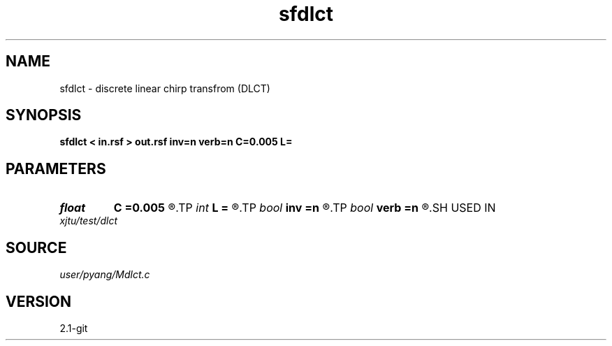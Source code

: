 .TH sfdlct 1  "APRIL 2019" Madagascar "Madagascar Manuals"
.SH NAME
sfdlct \- discrete linear chirp transfrom (DLCT)
.SH SYNOPSIS
.B sfdlct < in.rsf > out.rsf inv=n verb=n C=0.005 L=
.SH PARAMETERS
.PD 0
.TP
.I float  
.B C
.B =0.005
.R  	C=2*Lambda/L, unit slice
.TP
.I int    
.B L
.B =
.R  
.TP
.I bool   
.B inv
.B =n
.R  [y/n]	if y, do inverse transform (Here adjoint is the same as inverse!)
.TP
.I bool   
.B verb
.B =n
.R  [y/n]	verbosity flag
.SH USED IN
.TP
.I xjtu/test/dlct
.SH SOURCE
.I user/pyang/Mdlct.c
.SH VERSION
2.1-git
